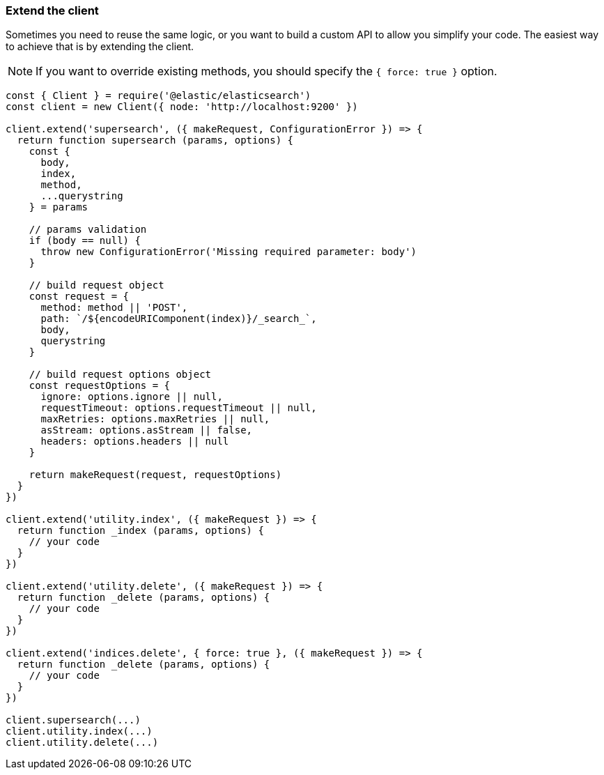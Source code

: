 [[extend]]
=== Extend the client

Sometimes you need to reuse the same logic, or you want to build a custom API to 
allow you simplify your code. The easiest way to achieve that is by extending 
the client.

NOTE: If you want to override existing methods, you should specify the 
`{ force: true }` option.

[source,js]
----
const { Client } = require('@elastic/elasticsearch')
const client = new Client({ node: 'http://localhost:9200' })

client.extend('supersearch', ({ makeRequest, ConfigurationError }) => {
  return function supersearch (params, options) {
    const {
      body,
      index,
      method,
      ...querystring
    } = params

    // params validation
    if (body == null) {
      throw new ConfigurationError('Missing required parameter: body')
    }

    // build request object
    const request = {
      method: method || 'POST',
      path: `/${encodeURIComponent(index)}/_search_`,
      body,
      querystring
    }

    // build request options object
    const requestOptions = {
      ignore: options.ignore || null,
      requestTimeout: options.requestTimeout || null,
      maxRetries: options.maxRetries || null,
      asStream: options.asStream || false,
      headers: options.headers || null
    }

    return makeRequest(request, requestOptions)
  }
})

client.extend('utility.index', ({ makeRequest }) => {
  return function _index (params, options) {
    // your code
  }
})

client.extend('utility.delete', ({ makeRequest }) => {
  return function _delete (params, options) {
    // your code
  }
})

client.extend('indices.delete', { force: true }, ({ makeRequest }) => {
  return function _delete (params, options) {
    // your code
  }
})

client.supersearch(...)
client.utility.index(...)
client.utility.delete(...)
----